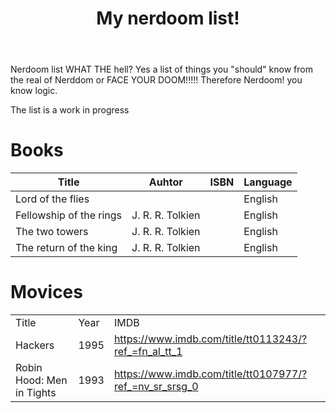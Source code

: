 #+TITLE: My nerdoom list!

Nerdoom list WHAT THE hell? Yes a list of things you "should" know from the real of Nerddom or FACE YOUR DOOM!!!!! 
Therefore Nerdoom! you know logic. 

The list is a work in progress 

* Books  

|-------------------------+------------------+------+----------|
| Title                   | Auhtor           | ISBN | Language |
|-------------------------+------------------+------+----------|
| Lord of the flies       |                  |      | English  |
| Fellowship of the rings | J. R. R. Tolkien |      | English  |
| The two towers          | J. R. R. Tolkien |      | English  |
| The return of the king  | J. R. R. Tolkien |      | English  |



* Movices

|---------------------------+------+---------------------------------------------------------|
| Title                     | Year | IMDB                                                    |
| Hackers                   | 1995 | https://www.imdb.com/title/tt0113243/?ref_=fn_al_tt_1   |
| Robin Hood: Men in Tights | 1993 | https://www.imdb.com/title/tt0107977/?ref_=nv_sr_srsg_0 |

